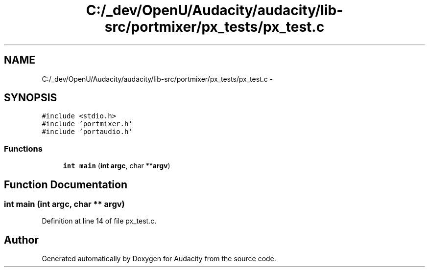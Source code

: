 .TH "C:/_dev/OpenU/Audacity/audacity/lib-src/portmixer/px_tests/px_test.c" 3 "Thu Apr 28 2016" "Audacity" \" -*- nroff -*-
.ad l
.nh
.SH NAME
C:/_dev/OpenU/Audacity/audacity/lib-src/portmixer/px_tests/px_test.c \- 
.SH SYNOPSIS
.br
.PP
\fC#include <stdio\&.h>\fP
.br
\fC#include 'portmixer\&.h'\fP
.br
\fC#include 'portaudio\&.h'\fP
.br

.SS "Functions"

.in +1c
.ti -1c
.RI "\fBint\fP \fBmain\fP (\fBint\fP \fBargc\fP, char **\fBargv\fP)"
.br
.in -1c
.SH "Function Documentation"
.PP 
.SS "\fBint\fP main (\fBint\fP argc, char ** argv)"

.PP
Definition at line 14 of file px_test\&.c\&.
.SH "Author"
.PP 
Generated automatically by Doxygen for Audacity from the source code\&.
